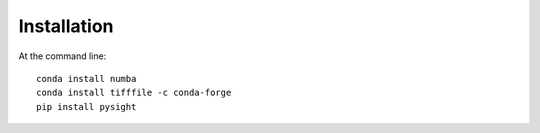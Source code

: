 ============
Installation
============

At the command line:
::

    conda install numba
    conda install tifffile -c conda-forge
    pip install pysight
